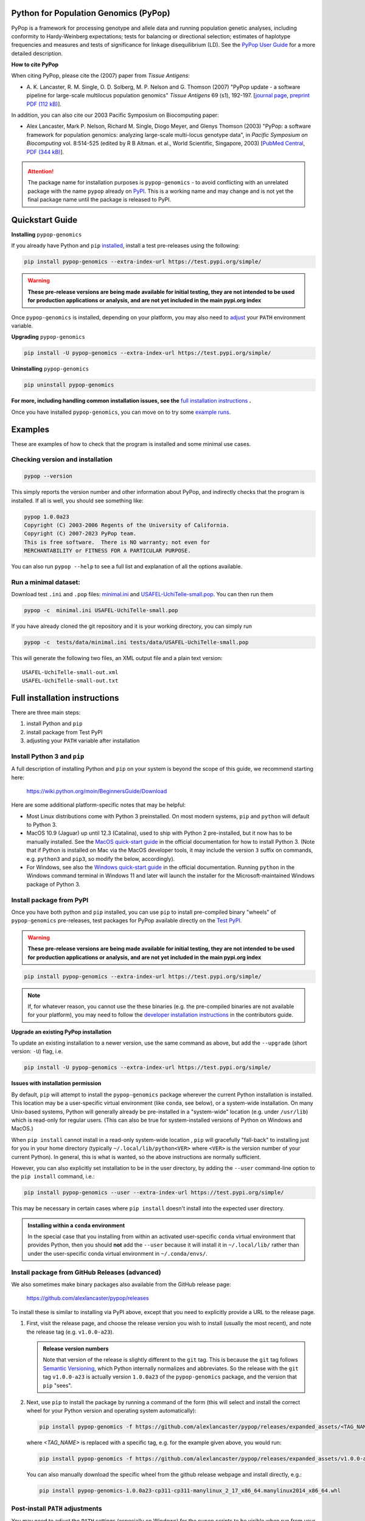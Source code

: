 .. image:: https://img.shields.io/pypi/pyversions/pypop-genomics.svg
   :target: https://test.pypi.org/pypi/pypop-genomics/
	     
.. image:: https://github.com/alexlancaster/pypop/actions/workflows/build_wheels.yml/badge.svg?branch=main
    :target: https://github.com/alexlancaster/pypop/actions/workflows/build_wheels.yml

.. image:: https://img.shields.io/github/license/alexlancaster/pypop.svg
   :target: https://github.com/alexlancaster/pypop/blob/master/LICENSE	     
	     
.. image:: https://img.shields.io/github/issues/alexlancaster/pypop.svg
    :target: https://github.com/alexlancaster/pypop/issues

.. image:: https://api.juleskreuer.eu/citation-badge.php?doi=10.1111/j.1399-0039.2006.00769.x
   :target: https://juleskreuer.eu/projekte/citation-badge/

|DOI Citations|

.. |DOI Citations| image:: https://api.juleskreuer.eu/citation-badge.php?doi=10.1126/science.1058040
   :target: https://juleskreuer.eu/projekte/citation-badge/	    
	    

Python for Population Genomics (PyPop)
======================================

PyPop is a framework for processing genotype and allele data and
running population genetic analyses, including conformity to
Hardy-Weinberg expectations; tests for balancing or directional
selection; estimates of haplotype frequencies and measures and tests
of significance for linkage disequilibrium (LD). See the `PyPop
User Guide <http://pypop.org/docs>`__ for a more detailed description.


.. |pkgname| replace:: ``pypop-genomics``

.. _guide-include-pypop-cite-start:
		       
**How to cite PyPop**

When citing PyPop, please cite the (2007) paper from *Tissue Antigens*:

-  A. K. Lancaster, R. M. Single, O. D. Solberg, M. P. Nelson and
   G. Thomson (2007) "PyPop update - a software pipeline for
   large-scale multilocus population genomics" *Tissue Antigens* 69 (s1), 192-197.
   [`journal page <http://dx.doi.org/10.1111/j.1399-0039.2006.00769.x>`__,
   `preprint PDF (112 kB) <http://pypop.org/tissue-antigens-lancaster-2007.pdf>`__].

In addition, you can also cite our 2003 Pacific Symposium on Biocomputing paper:

- Alex Lancaster, Mark P. Nelson, Richard M. Single, Diogo Meyer, and
  Glenys Thomson (2003) "PyPop: a software framework for population
  genomics: analyzing large-scale multi-locus genotype data", in
  *Pacific Symposium on Biocomputing* vol. 8:514-525 (edited by R B
  Altman. et al., World Scientific, Singapore, 2003) [`PubMed
  Central <https://www.ncbi.nlm.nih.gov/pmc/articles/PMC3891851/>`__,
  `PDF (344 kB) <http://pypop.org/psb-pypop.pdf>`__].

.. _guide-include-pypop-cite-end:

.. _guide-include-start:

.. ATTENTION:: 

   The package name for installation purposes is |pkgname| - to avoid
   conflicting with an unrelated package with the name ``pypop``
   already on `PyPI <https://pypi.org>`__. This is a working name and
   may change and is not yet the final package name until the package
   is released to PyPI.

Quickstart Guide
================

**Installing** |pkgname|

If you already have Python and ``pip`` `installed <Install Python 3
and pip_>`_, install a test pre-releases using the following:

.. code-block:: shell

   pip install pypop-genomics --extra-index-url https://test.pypi.org/simple/
   
.. warning::

   **These pre-release versions are being made available for initial
   testing, they are not intended to be used for production
   applications or analysis, and are not yet included in the main
   pypi.org index**

Once |pkgname| is installed, depending on your platform, you may also
need to `adjust <Post-install PATH adjustments_>`_ your ``PATH``
environment variable.  

**Upgrading** |pkgname|

.. code-block:: shell

   pip install -U pypop-genomics --extra-index-url https://test.pypi.org/simple/ 

**Uninstalling** |pkgname|

.. code-block:: shell

   pip uninstall pypop-genomics

**For more, including handling common installation issues, see the** `full installation instructions`_ **.**
   
Once you have installed |pkgname|, you can move on to try some
`example runs <Examples_>`__.
   
   
.. _guide_readme_examples:

Examples
========

These are examples of how to check that the program is installed and
some minimal use cases.

Checking version and installation
---------------------------------

.. code-block:: shell

   pypop --version

This simply reports the version number and other information about
PyPop, and indirectly checks that the program is installed. If all is
well, you should see something like:

.. code-block:: text

   pypop 1.0.0a23
   Copyright (C) 2003-2006 Regents of the University of California.
   Copyright (C) 2007-2023 PyPop team.
   This is free software.  There is NO warranty; not even for
   MERCHANTABILITY or FITNESS FOR A PARTICULAR PURPOSE.

You can also run ``pypop --help`` to see a full list and explanation
of all the options available.

Run a minimal dataset:
----------------------

Download test ``.ini`` and ``.pop`` files: `minimal.ini
<https://github.com/alexlancaster/pypop/blob/main/tests/data/minimal.ini>`_
and `USAFEL-UchiTelle-small.pop
<https://github.com/alexlancaster/pypop/blob/main/tests/data/USAFEL-UchiTelle-small.pop>`_.
You can then run them

.. code-block:: shell

   pypop -c  minimal.ini USAFEL-UchiTelle-small.pop

If you have already cloned the git repository and it is your working
directory, you can simply run

.. code-block:: shell

   pypop -c  tests/data/minimal.ini tests/data/USAFEL-UchiTelle-small.pop


This will generate the following two files, an XML output file and a
plain text version:

::

   USAFEL-UchiTelle-small-out.xml
   USAFEL-UchiTelle-small-out.txt


Full installation instructions
==============================

There are three main steps:

1. install Python and ``pip``
2. install package from Test PyPI
3. adjusting your ``PATH`` variable after installation


Install Python 3 and ``pip``
----------------------------

A full description of installing Python and ``pip`` on your system is
beyond the scope of this guide, we recommend starting here:

   https://wiki.python.org/moin/BeginnersGuide/Download

Here are some additional platform-specific notes that may be helpful:
   
- Most Linux distributions come with Python 3 preinstalled. On most
  modern systems, ``pip`` and ``python`` will default to Python 3.

- MacOS 10.9 (Jaguar) up until 12.3 (Catalina), used to ship with
  Python 2 pre-installed, but it now has to be manually installed.
  See the `MacOS quick-start guide
  <https://docs.python.org/3/using/mac.html>`__ in the official
  documentation for how to install Python 3. (Note that if Python is
  installed on Mac via the MacOS developer tools, it may include the
  version ``3`` suffix on commands, e.g. ``python3`` and ``pip3``, so
  modify the below, accordingly).

- For Windows, see also the `Windows quick-start guide
  <https://docs.python.org/3/using/windows.html>`__ in the official
  documentation. Running ``python`` in the Windows command terminal
  in Windows 11 and later will launch the installer for the
  Microsoft-maintained Windows package of Python 3.

Install package from PyPI
-------------------------

Once you have both python and ``pip`` installed, you can use ``pip``
to install pre-compiled binary "wheels" of |pkgname|
pre-releases, test packages for PyPop available directly on the `Test
PyPI <https://test.pypi.org/>`__.

.. warning::

   **These pre-release versions are being made available for initial
   testing, they are not intended to be used for production
   applications or analysis, and are not yet included in the main
   pypi.org index**

.. code-block:: shell

   pip install pypop-genomics --extra-index-url https://test.pypi.org/simple/ 

.. note::

   If, for whatever reason, you cannot use the these binaries
   (e.g. the pre-compiled binaries are not available for your
   platform), you may need to follow the `developer installation
   instructions <http://pypop.org/docs/guide-chapter-contributing.html#installation-for-developers>`_ in the contributors
   guide.
		
**Upgrade an existing PyPop installation**

To update an existing installation to a newer version, use the same
command as above, but add the ``--upgrade`` (short version: ``-U``)
flag, i.e.

.. code-block:: shell

   pip install -U pypop-genomics --extra-index-url https://test.pypi.org/simple/ 

**Issues with installation permission**

By default, ``pip`` will attempt to install the |pkgname|
package wherever the current Python installation is installed.  This
location may be a user-specific virtual environment (like ``conda``,
see below), or a system-wide installation. On many Unix-based systems,
Python will generally already be pre-installed in a "system-wide"
location (e.g. under ``/usr/lib``) which is read-only for regular
users. (This can also be true for system-installed versions of Python
on Windows and MacOS.)

When ``pip install`` cannot install in a read-only system-wide
location , ``pip`` will gracefully "fall-back" to installing just for
you in your home directory (typically ``~/.local/lib/python<VER>``
where ``<VER>`` is the version number of your current Python). In
general, this is what is wanted, so the above instructions are
normally sufficient.

However, you can also explicitly set installation to be in the user
directory, by adding the ``--user`` command-line option to the ``pip
install`` command, i.e.:

.. code-block:: shell

   pip install pypop-genomics --user --extra-index-url https://test.pypi.org/simple/ 

This may be necessary in certain cases where ``pip install`` doesn't
install into the expected user directory.
   
.. admonition:: Installing within a ``conda`` environment

   In the special case that you installing from within an activated
   user-specific ``conda`` virtual environment that provides Python,
   then you should **not** add the ``--user`` because it will install
   it in ``~/.local/lib/`` rather than under the user-specific conda
   virtual environment in ``~/.conda/envs/``.
  
Install package from GitHub Releases (advanced)
-----------------------------------------------

We also sometimes make binary packages also available from the GitHub
release page:

   https://github.com/alexlancaster/pypop/releases

To install these is similar to installing via PyPI above, except that
you need to explicitly provide a URL to the release page.
   
1. First, visit the release page, and choose the release version you
   wish to install (usually the most recent), and note the release tag
   (e.g. ``v1.0.0-a23``).

   .. admonition:: Release version numbers

      Note that version of the release is slightly different to the
      ``git`` tag.  This is because the ``git`` tag follows `Semantic
      Versioning <https://semver.org/>`__, which Python internally
      normalizes and abbreviates.  So the release with the ``git`` tag
      ``v1.0.0-a23`` is actually version ``1.0.0a23`` of the
      |pkgname| package, and the version that ``pip`` "sees".

2. Next, use ``pip`` to install the package by running a command of
   the form (this will select and install the correct wheel for your
   Python version and operating system automatically):

   .. code-block:: shell
      
      pip install pypop-genomics -f https://github.com/alexlancaster/pypop/releases/expanded_assets/<TAG_NAME>

   where *<TAG_NAME>* is replaced with a specific tag, e.g. for the example given above, you would run:

   .. code-block:: shell
   
      pip install pypop-genomics -f https://github.com/alexlancaster/pypop/releases/expanded_assets/v1.0.0-a23

   You can also manually download the specific wheel from the github
   release webpage and install directly, e.g.:

   .. code-block:: shell
   
      pip install pypop-genomics-1.0.0a23-cp311-cp311-manylinux_2_17_x86_64.manylinux2014_x86_64.whl
		
Post-install ``PATH`` adjustments
---------------------------------
   
You may need to adjust the ``PATH`` settings (especially on Windows)
for the ``pypop`` scripts to be visible when run from your console
application, without having to supply the full path to the ``pypop``
executable file.

.. warning::

   Pay close attention to the "WARNINGS" that are shown during the
   ``pip`` installation, they will often note which directories need to
   be added to the ``PATH``.

- On Linux and MacOS, systems this is normally fairly simple and only
  requires edit of the shell ``.profile``, or similar and addition of
  the ``$HOME/.local/bin`` to the ``PATH`` variable, followed by a
  restart of the terminal.

- For Windows, however, as noted in most online `instructions
  <https://www.computerhope.com/issues/ch000549.htm>`_, this may need
  additional help from your system administrator if your user doesn't
  have the right permissions, and also require a system reboot.
   
Uninstalling PyPop
------------------

To uninstall the current version of |pkgname|:

.. code-block:: shell

   pip uninstall pypop-genomics

  
   
Support and development
=======================

Please submit any bug reports, feature requests or questions, via our
GitHub issue tracker (see our `bug reporting guidelines
<http://pypop.org/docs/guide-chapter-contributing.html#reporting-and-requesting>`_
for more details on how to file a good bug report):

   https://github.com/alexlancaster/pypop/issues
   
**Please do not report bugs via private email to developers.**

The development of the code for PyPop is via our GitHub project:

   https://github.com/alexlancaster/pypop

.. _guide-include-end:

For a detailed description on bug reporting as well as how to
contribute to PyPop, please consult our `CONTRIBUTING.rst
<CONTRIBUTING.rst#reporting-and-requesting>`_ guide. We also have
additional notes and background relevant for developers in
`DEV_NOTES.md <DEV_NOTES.md>`__. Source for the website and the
documentation is located in the `website <website>`__ subdirectory.

Copyright and License
=====================

PyPop is Copyright (C) 2003-2006. The Regents of the University of
California (Regents)

Copyright (C) 2007-2023 PyPop team.

PyPop is distributed under the terms of GPLv2
